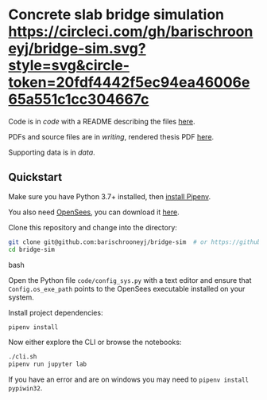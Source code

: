 * Concrete slab bridge simulation [[https://circleci.com/gh/barischrooneyj/bridge-sim.svg?style=svg&circle-token=20fdf4442f5ec94ea46006e65a551c1cc304667c]]
  
Code is in [[code]] with a README describing the files [[./code/README.org][here]].

PDFs and source files are in [[writing]], rendered thesis PDF [[./writing/thesis/thesis.pdf][here]].

Supporting data is in [[data]].

** Quickstart

Make sure you have Python 3.7+ installed, then [[https://pipenv.kennethreitz.org/en/latest/install/#installing-pipenv][install Pipenv]].

You also need [[https://opensees.berkeley.edu/][OpenSees]], you can download it [[https://opensees.berkeley.edu/OpenSees/user/download.php][here]].

Clone this repository and change into the directory:

#+BEGIN_SRC bash
git clone git@github.com:barischrooneyj/bridge-sim  # or https://github.com/barischrooneyj/bridge-sim
cd bridge-sim
#+END_SRC bash

Open the Python file ~code/config_sys.py~ with a text editor and ensure that =Config.os_exe_path= points
to the OpenSees executable installed on your system.

Install project dependencies:

#+BEGIN_SRC bash
pipenv install
#+END_SRC

Now either explore the CLI or browse the notebooks:

#+BEGIN_SRC bash
./cli.sh
pipenv run jupyter lab
#+END_SRC

If you have an error and are on windows you may need to ~pipenv install pypiwin32~.
